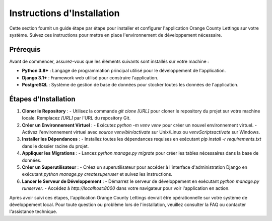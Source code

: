 .. _instructions_installation:

Instructions d'Installation
==========================

Cette section fournit un guide étape par étape pour installer et configurer l'application Orange County Lettings sur votre système. Suivez ces instructions pour mettre en place l'environnement de développement nécessaire.

Prérequis
---------

Avant de commencer, assurez-vous que les éléments suivants sont installés sur votre machine :

- **Python 3.8+** : Langage de programmation principal utilisé pour le développement de l'application.
- **Django 3.1+** : Framework web utilisé pour construire l'application.
- **PostgreSQL** : Système de gestion de base de données pour stocker toutes les données de l'application.

Étapes d'Installation
----------------------

1. **Cloner le Repository** :
   - Utilisez la commande `git clone [URL]` pour cloner le repository du projet sur votre machine locale. Remplacez `[URL]` par l'URL du repository Git.

2. **Créer un Environnement Virtuel** :
   - Exécutez `python -m venv venv` pour créer un nouvel environnement virtuel.
   - Activez l'environnement virtuel avec `source venv/bin/activate` sur Unix/Linux ou `venv\Scripts\activate` sur Windows.

3. **Installer les Dépendances** :
   - Installez toutes les dépendances requises en exécutant `pip install -r requirements.txt` dans le dossier racine du projet.

4. **Appliquer les Migrations** :
   - Lancez `python manage.py migrate` pour créer les tables nécessaires dans la base de données.

5. **Créer un Superutilisateur** :
   - Créez un superutilisateur pour accéder à l'interface d'administration Django en exécutant `python manage.py createsuperuser` et suivez les instructions.

6. **Lancer le Serveur de Développement** :
   - Démarrez le serveur de développement en exécutant `python manage.py runserver`.
   - Accédez à `http://localhost:8000` dans votre navigateur pour voir l'application en action.

Après avoir suivi ces étapes, l'application Orange County Lettings devrait être opérationnelle sur votre système de développement local. Pour toute question ou problème lors de l'installation, veuillez consulter la FAQ ou contacter l'assistance technique.